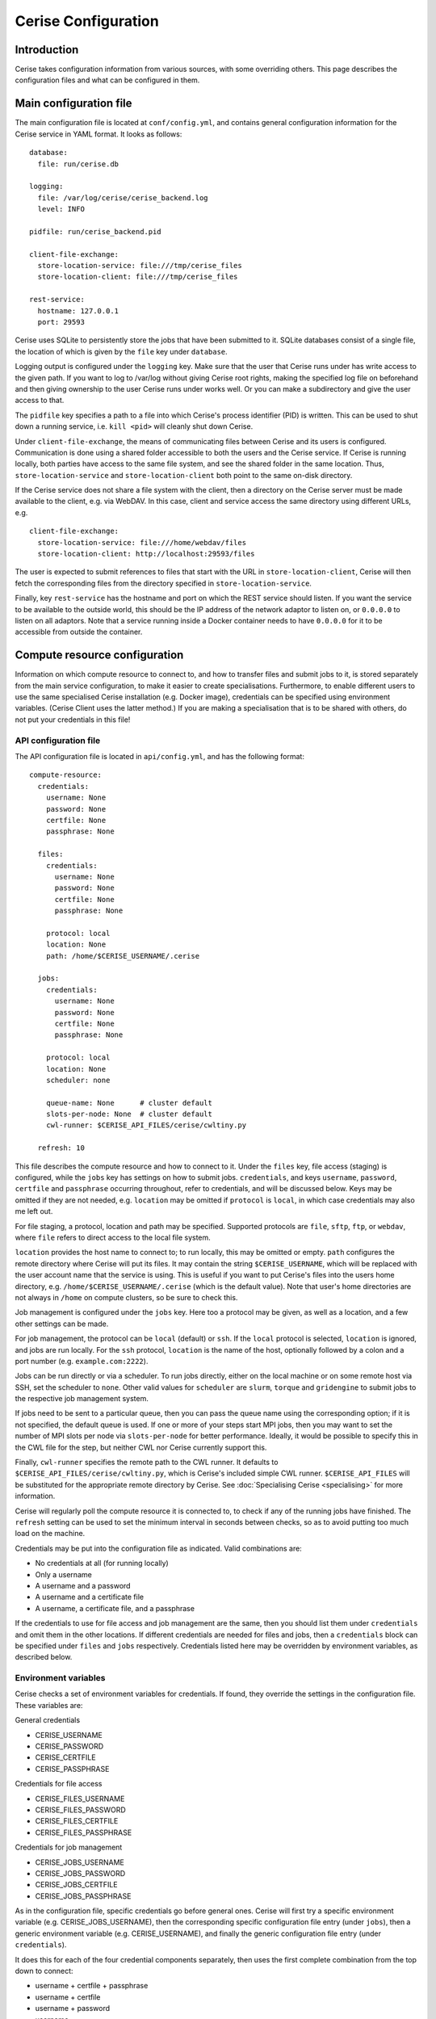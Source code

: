 Cerise Configuration
====================

Introduction
------------

Cerise takes configuration information from various sources, with some
overriding others. This page describes the configuration files and what can be
configured in them.


Main configuration file
-----------------------

The main configuration file is located at ``conf/config.yml``, and contains
general configuration information for the Cerise service in YAML format. It
looks as follows::

  database:
    file: run/cerise.db

  logging:
    file: /var/log/cerise/cerise_backend.log
    level: INFO

  pidfile: run/cerise_backend.pid

  client-file-exchange:
    store-location-service: file:///tmp/cerise_files
    store-location-client: file:///tmp/cerise_files

  rest-service:
    hostname: 127.0.0.1
    port: 29593

Cerise uses SQLite to persistently store the jobs that have been submitted to
it. SQLite databases consist of a single file, the location of which is given by
the ``file`` key under ``database``.

Logging output is configured under the ``logging`` key. Make sure that the user
that Cerise runs under has write access to the given path. If you want to log to
/var/log without giving Cerise root rights, making the specified log file on
beforehand and then giving ownership to the user Cerise runs under works well.
Or you can make a subdirectory and give the user access to that.

The ``pidfile`` key specifies a path to a file into which Cerise's process
identifier (PID) is written. This can be used to shut down a running service,
i.e. ``kill <pid>`` will cleanly shut down Cerise.

Under ``client-file-exchange``, the means of communicating files between Cerise
and its users is configured. Communication is done using a shared folder
accessible to both the users and the Cerise service. If Cerise is running
locally, both parties have access to the same file system, and see the shared
folder in the same location. Thus, ``store-location-service`` and
``store-location-client`` both point to the same on-disk directory.

If the Cerise service does not share a file system with the client, then a
directory on the Cerise server must be made available to the client, e.g. via
WebDAV. In this case, client and service access the same directory using
different URLs, e.g.

::

  client-file-exchange:
    store-location-service: file:///home/webdav/files
    store-location-client: http://localhost:29593/files

The user is expected to submit references to files that start with the URL in
``store-location-client``, Cerise will then fetch the corresponding files from the
directory specified in ``store-location-service``.

Finally, key ``rest-service`` has the hostname and port on which the REST
service should listen. If you want the service to be available to the outside
world, this should be the IP address of the network adaptor to listen on, or
``0.0.0.0`` to listen on all adaptors. Note that a service running inside a
Docker container needs to have ``0.0.0.0`` for it to be accessible from outside
the container.

Compute resource configuration
------------------------------

Information on which compute resource to connect to, and how to transfer files
and submit jobs to it, is stored separately from the main service configuration,
to make it easier to create specialisations. Furthermore, to enable different
users to use the same specialised Cerise installation (e.g. Docker image),
credentials can be specified using environment variables. (Cerise Client uses
the latter method.) If you are making a specialisation that is to be shared with
others, do not put your credentials in this file!

API configuration file
......................

The API configuration file is located in ``api/config.yml``, and has the following
format::

  compute-resource:
    credentials:
      username: None
      password: None
      certfile: None
      passphrase: None

    files:
      credentials:
        username: None
        password: None
        certfile: None
        passphrase: None

      protocol: local
      location: None
      path: /home/$CERISE_USERNAME/.cerise

    jobs:
      credentials:
        username: None
        password: None
        certfile: None
        passphrase: None

      protocol: local
      location: None
      scheduler: none

      queue-name: None      # cluster default
      slots-per-node: None  # cluster default
      cwl-runner: $CERISE_API_FILES/cerise/cwltiny.py

    refresh: 10

This file describes the compute resource and how to connect to it. Under the
``files`` key, file access (staging) is configured, while the ``jobs`` key has
settings on how to submit jobs. ``credentials``, and keys ``username``,
``password``, ``certfile`` and ``passphrase`` occurring throughout, refer to
credentials, and will be discussed below. Keys may be omitted if they are not
needed, e.g. ``location`` may be omitted if ``protocol`` is ``local``, in which
case credentials may also me left out.

For file staging, a protocol, location and path may be specified.  Supported
protocols are ``file``, ``sftp``, ``ftp``, or ``webdav``, where ``file`` refers
to direct access to the local file system.

``location`` provides the host name to connect to; to run locally, this may be
omitted or empty. ``path`` configures the remote directory where Cerise will put
its files. It may contain the string ``$CERISE_USERNAME``, which will be
replaced with the user account name that the service is using. This is useful if
you want to put Cerise's files into the users home directory, e.g.
``/home/$CERISE_USERNAME/.cerise`` (which is the default value). Note that
user's home directories are not always in ``/home`` on compute clusters, so be
sure to check this.

Job management is configured under the ``jobs`` key. Here too a protocol may be
given, as well as a location, and a few other settings can be made.

For job management, the protocol can be ``local`` (default) or ``ssh``. If the
``local`` protocol is selected, ``location`` is ignored, and jobs are run
locally. For the ``ssh`` protocol, ``location`` is the name of the host,
optionally followed by a colon and a port number (e.g. ``example.com:2222``).

Jobs can be run directly or via a scheduler. To run jobs directly, either on the
local machine or on some remote host via SSH, set the scheduler to ``none``.
Other valid values for ``scheduler`` are ``slurm``, ``torque`` and
``gridengine`` to submit jobs to the respective job management system.

If jobs need to be sent to a particular queue, then you can pass the queue name
using the corresponding option; if it is not specified, the default queue is
used. If one or more of your steps start MPI jobs, then you may want to set the
number of MPI slots per node via ``slots-per-node`` for better performance.
Ideally, it would be possible to specify this in the CWL file for the step, but
neither CWL nor Cerise currently support this.

Finally, ``cwl-runner`` specifies the remote path to the CWL runner. It defaults
to ``$CERISE_API_FILES/cerise/cwltiny.py``, which is Cerise's included simple
CWL runner. ``$CERISE_API_FILES`` will be substituted for the appropriate remote
directory by Cerise. See :doc:`Specialising Cerise <specialising>` for more
information.

Cerise will regularly poll the compute resource it is connected to, to check if
any of the running jobs have finished. The ``refresh`` setting can be used to
set the minimum interval in seconds between checks, so as to avoid putting too
much load on the machine.

Credentials may be put into the configuration file as indicated. Valid
combinations are:

- No credentials at all (for running locally)
- Only a username
- A username and a password
- A username and a certificate file
- A username, a certificate file, and a passphrase

If the credentials to use for file access and job management are the same, then
you should list them under ``credentials`` and omit them in the other locations.
If different credentials are needed for files and jobs, then a ``credentials``
block can be specified under ``files`` and ``jobs`` respectively. Credentials
listed here may be overridden by environment variables, as described below.


Environment variables
.....................

Cerise checks a set of environment variables for credentials. If found, they
override the settings in the configuration file. These variables are:

General credentials

- CERISE_USERNAME
- CERISE_PASSWORD
- CERISE_CERTFILE
- CERISE_PASSPHRASE

Credentials for file access

- CERISE_FILES_USERNAME
- CERISE_FILES_PASSWORD
- CERISE_FILES_CERTFILE
- CERISE_FILES_PASSPHRASE

Credentials for job management

- CERISE_JOBS_USERNAME
- CERISE_JOBS_PASSWORD
- CERISE_JOBS_CERTFILE
- CERISE_JOBS_PASSPHRASE

As in the configuration file, specific credentials go before general ones.
Cerise will first try a specific environment variable (e.g.
CERISE_JOBS_USERNAME), then the corresponding specific configuration file entry
(under ``jobs``), then a generic environment variable (e.g. CERISE_USERNAME),
and finally the generic configuration file entry (under ``credentials``).

It does this for each of the four credential components separately, then uses
the first complete combination from the top down to connect:

- username + certfile + passphrase
- username + certfile
- username + password
- username
- <no credentials>

